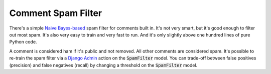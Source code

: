 Comment Spam Filter
===================

There's a simple
`Naive Bayes-based <https://en.wikipedia.org/wiki/Naive_Bayes_classifier>`_
spam filter for comments built in. It's not very smart, but it's good
enough to filter out most spam. It's also very easy to train and very fast
to run. And it's only slightly above one hundred lines of pure Python code.

A comment is considered ham if it's public and not removed. All other comments
are considered spam. It's possible to re-train the spam filter via a
`Django Admin <https://docs.djangoproject.com/en/4.1/ref/contrib/admin/>`_
action on the :code:`SpamFilter` model. You can trade-off between false
positives (precision) and false negatives (recall) by changing a threshold
on the :code:`SpamFilter` model.
